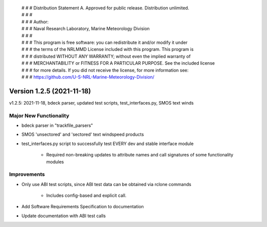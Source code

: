  | # # # Distribution Statement A. Approved for public release. Distribution unlimited.
 | # # #
 | # # # Author:
 | # # # Naval Research Laboratory, Marine Meteorology Division
 | # # #
 | # # # This program is free software: you can redistribute it and/or modify it under
 | # # # the terms of the NRLMMD License included with this program. This program is
 | # # # distributed WITHOUT ANY WARRANTY; without even the implied warranty of
 | # # # MERCHANTABILITY or FITNESS FOR A PARTICULAR PURPOSE. See the included license
 | # # # for more details. If you did not receive the license, for more information see:
 | # # # https://github.com/U-S-NRL-Marine-Meteorology-Division/

Version 1.2.5 (2021-11-18)
**************************

v1.2.5: 2021-11-18, bdeck parser, updated test scripts, test_interfaces.py, SMOS text winds

Major New Functionality
=======================

* bdeck parser in "trackfile_parsers"
* SMOS 'unsectored' and 'sectored' text windspeed products
* test_interfaces.py script to successfully test EVERY dev and stable interface module

    * Required non-breaking updates to attribute names and call signatures of some functionality modules

Improvements
============

* Only use ABI test scripts, since ABI test data can be obtained via rclone commands

    * Includes config-based and explicit call.

* Add Software Requirements Specification to documentation
* Update documentation with ABI test calls
